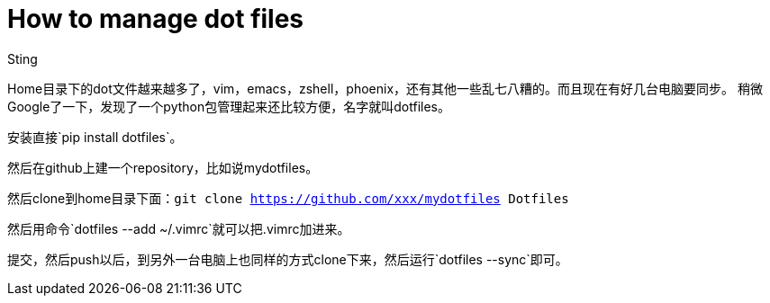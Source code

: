 :doctitle: How to manage dot files
:date: 2015-12-22 09:30
:category: mac
:tags: mac
:slug: how-to-manage-dot-files
:authors: Sting
:summary: How to manage dot files

Home目录下的dot文件越来越多了，vim，emacs，zshell，phoenix，还有其他一些乱七八糟的。而且现在有好几台电脑要同步。
稍微Google了一下，发现了一个python包管理起来还比较方便，名字就叫dotfiles。

安装直接`pip install dotfiles`。

然后在github上建一个repository，比如说mydotfiles。

然后clone到home目录下面：`git clone https://github.com/xxx/mydotfiles Dotfiles`

然后用命令`dotfiles --add ~/.vimrc`就可以把.vimrc加进来。

提交，然后push以后，到另外一台电脑上也同样的方式clone下来，然后运行`dotfiles --sync`即可。
